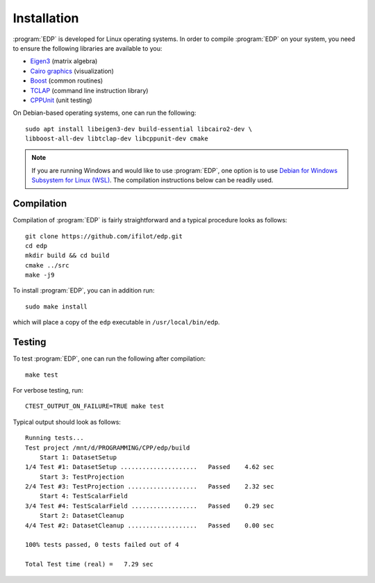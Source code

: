 .. _installation:
.. index:: Installation

Installation
************

:program:`EDP` is developed for Linux operating systems. In order to compile
:program:`EDP` on your system, you need to ensure the following libraries are
available to you:

* `Eigen3 <https://eigen.tuxfamily.org>`_ (matrix algebra)
* `Cairo graphics <https://www.cairographics.org/>`_ (visualization)
* `Boost <https://www.boost.org/>`_ (common routines)
* `TCLAP <https://tclap.sourceforge.net/>`_ (command line instruction library)
* `CPPUnit <https://sourceforge.net/projects/cppunit/>`_ (unit testing)

On Debian-based operating systems, one can run the following::

    sudo apt install libeigen3-dev build-essential libcairo2-dev \
    libboost-all-dev libtclap-dev libcppunit-dev cmake

.. note::
   If you are running Windows and would like to use :program:`EDP`, one option
   is to use `Debian for Windows Subsystem for Linux (WSL) <https://apps.microsoft.com/store/detail/debian/9MSVKQC78PK6>`_.
   The compilation instructions below can be readily used.

Compilation
===========

Compilation of :program:`EDP` is fairly straightforward and a typical procedure
looks as follows::

    git clone https://github.com/ifilot/edp.git
    cd edp
    mkdir build && cd build
    cmake ../src
    make -j9

To install :program:`EDP`, you can in addition run::

    sudo make install

which will place a copy of the ``edp`` executable in ``/usr/local/bin/edp``.

Testing
=======

To test :program:`EDP`, one can run the following after compilation::

    make test

For verbose testing, run::

    CTEST_OUTPUT_ON_FAILURE=TRUE make test

Typical output should look as follows::

    Running tests...
    Test project /mnt/d/PROGRAMMING/CPP/edp/build
        Start 1: DatasetSetup
    1/4 Test #1: DatasetSetup .....................   Passed    4.62 sec
        Start 3: TestProjection
    2/4 Test #3: TestProjection ...................   Passed    2.32 sec
        Start 4: TestScalarField
    3/4 Test #4: TestScalarField ..................   Passed    0.29 sec
        Start 2: DatasetCleanup
    4/4 Test #2: DatasetCleanup ...................   Passed    0.00 sec

    100% tests passed, 0 tests failed out of 4

    Total Test time (real) =   7.29 sec
